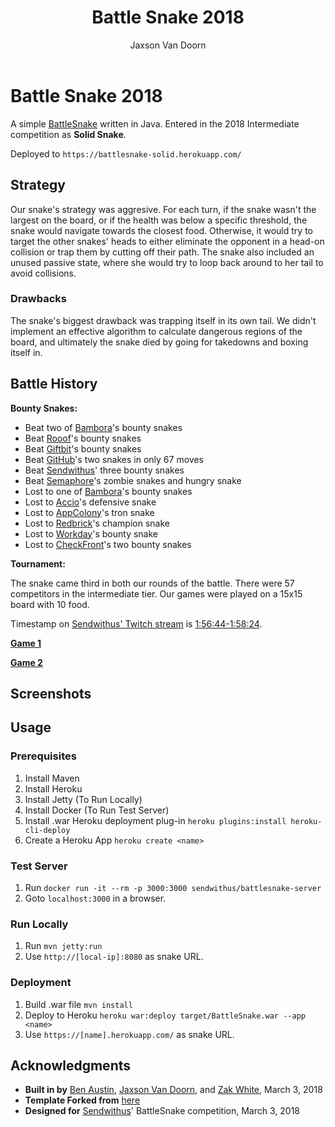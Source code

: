 
#+TITLE:	Battle Snake 2018
#+AUTHOR:	Jaxson Van Doorn
#+EMAIL:	jaxson.vandoorn@gmail.com
#+OPTIONS:  num:nil

* Battle Snake 2018

@@html:<img height="120" width="120" src="https://github.com/woofers/battle-snake-2018/blob/master/screenshots/intermediate.png?raw=true" />@@

A simple [[https://www.battlesnake.io][BattleSnake]] written in Java.
Entered in the 2018 Intermediate competition as *Solid Snake*.

Deployed to =https://battlesnake-solid.herokuapp.com/=

** Strategy

Our snake's strategy was aggresive. For each turn, if the snake wasn't
the largest on the board, or if the health was below a specific
threshold, the snake would navigate towards the closest food. Otherwise,
it would try to target the other snakes' heads to either eliminate the
opponent in a head-on collision or trap them by cutting off their path.
The snake also included an unused passive state, where she would try to
loop back around to her tail to avoid collisions.

*** Drawbacks

The snake's biggest drawback was trapping itself in its own tail. We
didn't implement an effective algorithm to calculate dangerous regions
of the board, and ultimately the snake died by going for takedowns and
boxing itself in.

** Battle History

*Bounty Snakes:*
- Beat two of [[https://www.bambora.com/en/ca/][Bambora]]'s bounty snakes
- Beat [[https://www.rooof.com/][Rooof]]'s bounty snakes
- Beat [[https://www.giftbit.com/][Giftbit]]'s bounty snakes
- Beat [[https://github.com][GitHub]]'s two snakes in only 67 moves
- Beat [[https://www.sendwithus.com/][Sendwithus]]' three bounty snakes
- Beat [[https://semaphoresolutions.com/][Semaphore]]'s zombie snakes and hungry snake
- Lost to one of [[https://www.bambora.com/en/ca/][Bambora]]'s bounty snakes
- Lost to [[https://myaccio.com/][Accio]]'s defensive snake
- Lost to [[http://www.appcolony.ca/][AppColony]]'s tron snake
- Lost to [[https://rdbrck.com/][Redbrick]]'s champion snake
- Lost to [[https://www.workday.com/][Workday]]'s bounty snake
- Lost to [[https://www.checkfront.com/][CheckFront]]'s two bounty snakes

*Tournament:*

The snake came third in both our rounds of the battle. There were 57
competitors in the intermediate tier.  Our games were played on a 15x15 board with 10 food.

Timestamp on [[https://www.twitch.tv/videos/234961139][Sendwithus'
Twitch stream]] is
[[https://www.twitch.tv/videos/234961139?t=01h56m44s][1:56:44-1:58:24]].

*[[https://clips.twitch.tv/SplendidNiceKoalaTwitchRPG][Game 1]]*

*[[https://clips.twitch.tv/GentleCrispyReubenCorgiDerp][Game 2]]*

** Screenshots

[[./screenshots/snake-0.png]] [[./screenshots/snake-1.png]]
[[./screenshots/snake-2.png]] [[./screenshots/snake-3.png]]

** Usage
*** Prerequisites
1. Install Maven
2. Install Heroku
3. Install Jetty (To Run Locally)
4. Install Docker (To Run Test Server)
5. Install .war Heroku deployment plug-in ~heroku plugins:install heroku-cli-deploy~
6. Create a Heroku App ~heroku create <name>~
*** Test Server
1. Run ~docker run -it --rm -p 3000:3000 sendwithus/battlesnake-server~
2. Goto ~localhost:3000~ in a browser.
*** Run Locally
1. Run ~mvn jetty:run~
2. Use ~http://[local-ip]:8080~ as snake URL.
*** Deployment
1. Build .war file ~mvn install~
2. Deploy to Heroku ~heroku war:deploy target/BattleSnake.war --app <name>~
3. Use ~https://[name].herokuapp.com/~ as snake URL.
** Acknowledgments

-  *Built in by* [[https://github.com/austinben][Ben Austin]],
   [[https://github.com/woofers][Jaxson Van Doorn]], and
   [[https://github.com/zakwht][Zak White]], March 3, 2018
-  *Template Forked from*
   [[https://github.com/tflinz/BasicBattleSnake2018][here]]
-  *Designed for* [[https://github.com/sendwithus][Sendwithus]]'
   BattleSnake competition, March 3, 2018

@@html:<img align="left" height="120" width="120" src="https://github.com/woofers/battle-snake-2018/blob/master/screenshots/intermediate.png?raw=true" />@@
